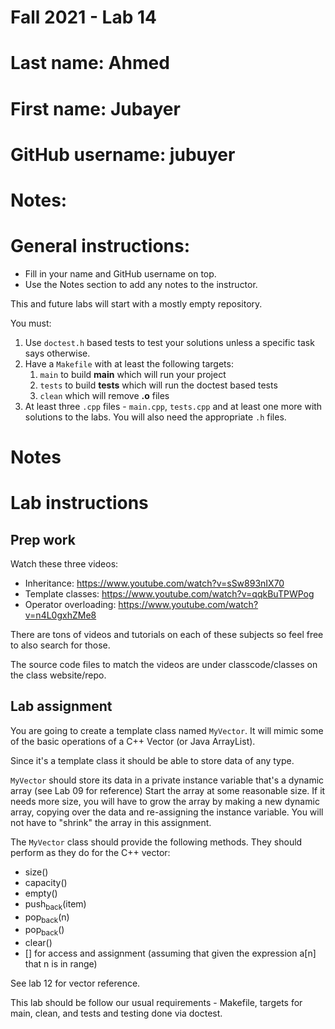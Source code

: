 * Fall 2021 - Lab 14

* Last name: Ahmed

* First name: Jubayer

* GitHub username: jubuyer

* Notes:



* General instructions:
- Fill in your name and GitHub username on top.
- Use the Notes section to add any notes to the instructor.

This and future labs will start with a mostly empty repository.

You must:

1. Use ~doctest.h~ based tests to test your solutions unless a
   specific task says otherwise.
2. Have a ~Makefile~ with at least the following targets:
   1. ~main~ to build *main* which will run your project
   2. ~tests~ to build *tests* which will run the doctest based tests
   3. ~clean~ which will remove *.o* files
3. At least three  ~.cpp~ files - ~main.cpp~, ~tests.cpp~ and at least
   one more with solutions to the labs. You will also need the
   appropriate ~.h~ files.


* Notes



* Lab instructions

** Prep work

Watch these three videos:

- Inheritance: https://www.youtube.com/watch?v=sSw893nIX70
- Template classes: https://www.youtube.com/watch?v=qqkBuTPWPog
- Operator overloading: https://www.youtube.com/watch?v=n4L0gxhZMe8

There are tons of videos and tutorials on each of these subjects so
feel free to also search for those.

The source code files to match the videos are under classcode/classes
on the class website/repo.



** Lab assignment

You are going to create a template class named ~MyVector~. It will
mimic some of the basic operations of a C++ Vector (or Java
ArrayList).

Since it's a template class it should be able to store data of any
type.

~MyVector~ should store its data in a private instance variable that's
a dynamic array (see Lab 09 for reference) Start the array at some
reasonable size. If it needs more size, you will have to grow the
array by making a new dynamic array, copying over the data and
re-assigning the instance variable. You will not have to "shrink" the
array in this assignment.

The ~MyVector~ class should provide the following methods. They
should perform as they do for the C++ vector:

- size()
- capacity()
- empty()
- push_back(item)
- pop_back(n)
- pop_back()
- clear()
- [] for access and assignment (assuming that given the expression
  a[n] that n is in range)

See lab 12 for vector reference.

This lab should be follow our usual requirements - Makefile, targets
for main, clean, and tests and testing done via doctest.

